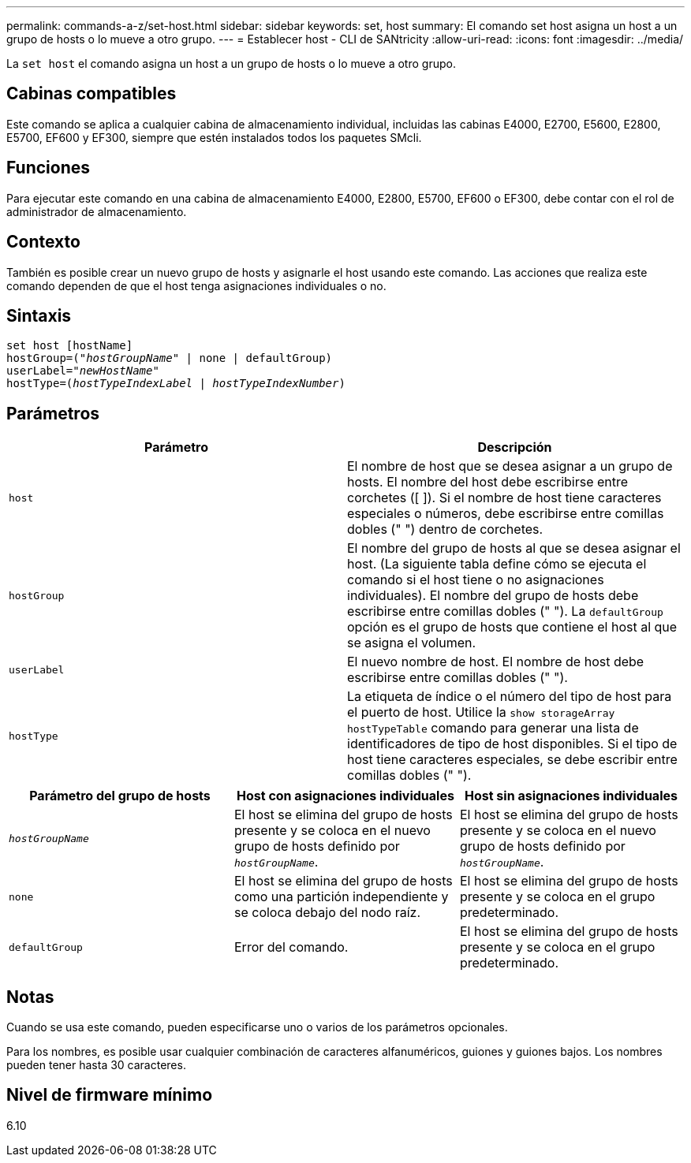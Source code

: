 ---
permalink: commands-a-z/set-host.html 
sidebar: sidebar 
keywords: set, host 
summary: El comando set host asigna un host a un grupo de hosts o lo mueve a otro grupo. 
---
= Establecer host - CLI de SANtricity
:allow-uri-read: 
:icons: font
:imagesdir: ../media/


[role="lead"]
La `set host` el comando asigna un host a un grupo de hosts o lo mueve a otro grupo.



== Cabinas compatibles

Este comando se aplica a cualquier cabina de almacenamiento individual, incluidas las cabinas E4000, E2700, E5600, E2800, E5700, EF600 y EF300, siempre que estén instalados todos los paquetes SMcli.



== Funciones

Para ejecutar este comando en una cabina de almacenamiento E4000, E2800, E5700, EF600 o EF300, debe contar con el rol de administrador de almacenamiento.



== Contexto

También es posible crear un nuevo grupo de hosts y asignarle el host usando este comando. Las acciones que realiza este comando dependen de que el host tenga asignaciones individuales o no.



== Sintaxis

[source, cli, subs="+macros"]
----
set host [hostName]
hostGroup=pass:quotes[("_hostGroupName_"] | none | defaultGroup)
userLabel=pass:quotes["_newHostName_"]
hostType=pass:quotes[(_hostTypeIndexLabel_ | _hostTypeIndexNumber_)]
----


== Parámetros

[cols="2*"]
|===
| Parámetro | Descripción 


 a| 
`host`
 a| 
El nombre de host que se desea asignar a un grupo de hosts. El nombre del host debe escribirse entre corchetes ([ ]). Si el nombre de host tiene caracteres especiales o números, debe escribirse entre comillas dobles (" ") dentro de corchetes.



 a| 
`hostGroup`
 a| 
El nombre del grupo de hosts al que se desea asignar el host. (La siguiente tabla define cómo se ejecuta el comando si el host tiene o no asignaciones individuales). El nombre del grupo de hosts debe escribirse entre comillas dobles (" "). La `defaultGroup` opción es el grupo de hosts que contiene el host al que se asigna el volumen.



 a| 
`userLabel`
 a| 
El nuevo nombre de host. El nombre de host debe escribirse entre comillas dobles (" ").



 a| 
`hostType`
 a| 
La etiqueta de índice o el número del tipo de host para el puerto de host. Utilice la `show storageArray hostTypeTable` comando para generar una lista de identificadores de tipo de host disponibles. Si el tipo de host tiene caracteres especiales, se debe escribir entre comillas dobles (" ").

|===
[cols="3*"]
|===
| Parámetro del grupo de hosts | Host con asignaciones individuales | Host sin asignaciones individuales 


 a| 
`_hostGroupName_`
 a| 
El host se elimina del grupo de hosts presente y se coloca en el nuevo grupo de hosts definido por `_hostGroupName_`.
 a| 
El host se elimina del grupo de hosts presente y se coloca en el nuevo grupo de hosts definido por `_hostGroupName_`.



 a| 
`none`
 a| 
El host se elimina del grupo de hosts como una partición independiente y se coloca debajo del nodo raíz.
 a| 
El host se elimina del grupo de hosts presente y se coloca en el grupo predeterminado.



 a| 
`defaultGroup`
 a| 
Error del comando.
 a| 
El host se elimina del grupo de hosts presente y se coloca en el grupo predeterminado.

|===


== Notas

Cuando se usa este comando, pueden especificarse uno o varios de los parámetros opcionales.

Para los nombres, es posible usar cualquier combinación de caracteres alfanuméricos, guiones y guiones bajos. Los nombres pueden tener hasta 30 caracteres.



== Nivel de firmware mínimo

6.10

